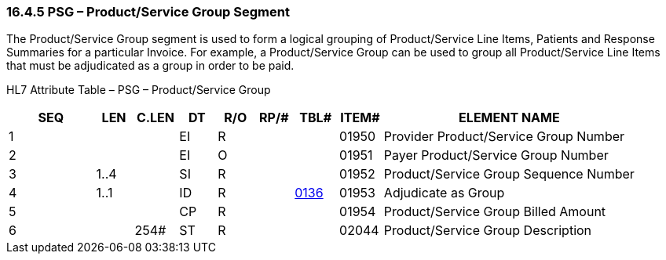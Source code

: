 === 16.4.5 PSG – Product/Service Group Segment

The Product/Service Group segment is used to form a logical grouping of Product/Service Line Items, Patients and Response Summaries for a particular Invoice. For example, a Product/Service Group can be used to group all Product/Service Line Items that must be adjudicated as a group in order to be paid.

HL7 Attribute Table – PSG – Product/Service Group

[width="100%",cols="14%,6%,7%,6%,6%,6%,7%,7%,41%",options="header",]
|===
|SEQ |LEN |C.LEN |DT |R/O |RP/# |TBL# |ITEM# |ELEMENT NAME
|1 | | |EI |R | | |01950 |Provider Product/Service Group Number
|2 | | |EI |O | | |01951 |Payer Product/Service Group Number
|3 |1..4 | |SI |R | | |01952 |Product/Service Group Sequence Number
|4 |1..1 | |ID |R | |file:///E:\V2\v2.9%20final%20Nov%20from%20Frank\V29_CH02C_Tables.docx#HL70136[0136] |01953 |Adjudicate as Group
|5 | | |CP |R | | |01954 |Product/Service Group Billed Amount
|6 | |254# |ST |R | | |02044 |Product/Service Group Description
|===

